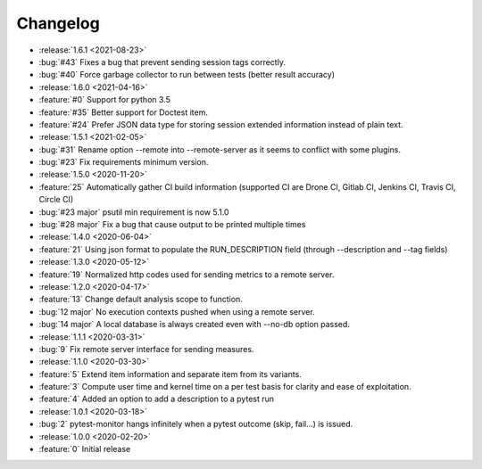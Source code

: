 =========
Changelog
=========

* :release:`1.6.1 <2021-08-23>`
* :bug:`#43` Fixes a bug that prevent sending session tags correctly.
* :bug:`#40` Force garbage collector to run between tests (better result accuracy)

* :release:`1.6.0 <2021-04-16>`
* :feature:`#0` Support for python 3.5
* :feature:`#35` Better support for Doctest item.
* :feature:`#24` Prefer JSON data type for storing session extended information instead of plain text.


* :release:`1.5.1 <2021-02-05>`
* :bug:`#31` Rename option --remote into --remote-server as it seems to conflict with some plugins.  
* :bug:`#23` Fix requirements minimum version.

* :release:`1.5.0 <2020-11-20>`
* :feature:`25` Automatically gather CI build information (supported CI are Drone CI, Gitlab CI, Jenkins CI, Travis CI, Circle CI)
* :bug:`#23 major` psutil min requirement is now 5.1.0
* :bug:`#28 major` Fix a bug that cause output to be printed multiple times

* :release:`1.4.0 <2020-06-04>`
* :feature:`21` Using json format to populate the RUN_DESCRIPTION field (through --description and --tag fields)

* :release:`1.3.0 <2020-05-12>`
* :feature:`19` Normalized http codes used for sending metrics to a remote server.

* :release:`1.2.0 <2020-04-17>`
* :feature:`13` Change default analysis scope to function.
* :bug:`12 major` No execution contexts pushed when using a remote server.
* :bug:`14 major` A local database is always created even with --no-db option passed.

* :release:`1.1.1 <2020-03-31>`
* :bug:`9` Fix remote server interface for sending measures.

* :release:`1.1.0 <2020-03-30>`
* :feature:`5` Extend item information and separate item from its variants.
* :feature:`3` Compute user time and kernel time on a per test basis for clarity and ease of exploitation.
* :feature:`4` Added an option to add a description to a pytest run

* :release:`1.0.1 <2020-03-18>`
* :bug:`2` pytest-monitor hangs infinitely when a pytest outcome (skip, fail...) is issued.

* :release:`1.0.0 <2020-02-20>`
* :feature:`0` Initial release
